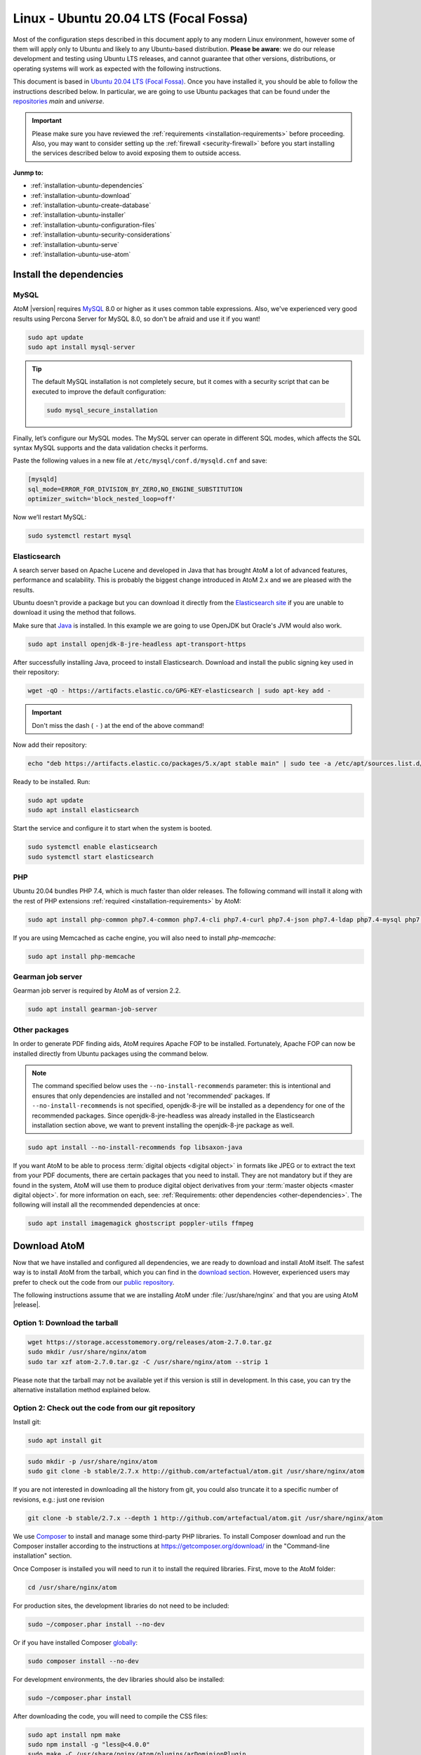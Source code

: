 .. _installation-ubuntu:

======================================
Linux - Ubuntu 20.04 LTS (Focal Fossa)
======================================

Most of the configuration steps described in this document apply to any modern
Linux environment, however some of them will apply only to Ubuntu and likely to
any Ubuntu-based distribution. **Please be aware**: we do our release 
development and testing using Ubuntu LTS releases, and cannot guarantee that 
other versions, distributions, or operating systems will work as expected with
the following instructions. 

This document is based in `Ubuntu 20.04 LTS (Focal Fossa)`_. Once you have
installed it, you should be able to follow the instructions described below.
In particular, we are going to use Ubuntu packages that can be found under the
`repositories`_ *main* and *universe*.

.. IMPORTANT::

   Please make sure you have reviewed the :ref:`requirements
   <installation-requirements>` before proceeding. Also, you may want to
   consider setting up the :ref:`firewall <security-firewall>` before you start
   installing the services described below to avoid exposing them to outside
   access.

**Junmp to:**

* :ref:`installation-ubuntu-dependencies`
* :ref:`installation-ubuntu-download`
* :ref:`installation-ubuntu-create-database`
* :ref:`installation-ubuntu-installer`
* :ref:`installation-ubuntu-configuration-files`
* :ref:`installation-ubuntu-security-considerations`
* :ref:`installation-ubuntu-serve`
* :ref:`installation-ubuntu-use-atom`


.. _installation-ubuntu-dependencies:

Install the dependencies
========================

.. _installation-ubuntu-dependencies-mysql:

MySQL
-----

AtoM |version| requires `MySQL`_ 8.0 or higher as it uses common table
expressions. Also, we've experienced very good results using Percona Server
for MySQL 8.0, so don't be afraid and use it if you want!

.. code-block:: bash

   sudo apt update
   sudo apt install mysql-server

.. TIP::

   The default MySQL installation is not completely secure, but it comes with a
   security script that can be executed to improve the default configuration:

   .. code-block:: bash

      sudo mysql_secure_installation

Finally, let’s configure our MySQL modes. The MySQL server can operate in
different SQL modes, which affects the SQL syntax MySQL supports and the data
validation checks it performs.

Paste the following values in a new file at ``/etc/mysql/conf.d/mysqld.cnf``
and save:

.. code-block:: bash

   [mysqld]
   sql_mode=ERROR_FOR_DIVISION_BY_ZERO,NO_ENGINE_SUBSTITUTION
   optimizer_switch='block_nested_loop=off'

Now we’ll restart MySQL:

.. code-block:: bash

   sudo systemctl restart mysql

.. _installation-ubuntu-dependencies-elasticsearch:

Elasticsearch
-------------

A search server based on Apache Lucene and developed in Java that has brought
AtoM a lot of advanced features, performance and scalability. This is probably
the biggest change introduced in AtoM 2.x and we are pleased with the results.

Ubuntu doesn't provide a package but you can download it directly from the
`Elasticsearch site`_ if you are unable to download it using the method that
follows.

Make sure that `Java`_ is installed. In this example we are going to use
OpenJDK but Oracle's JVM would also work.

.. code-block:: bash

   sudo apt install openjdk-8-jre-headless apt-transport-https

After successfully installing Java, proceed to install Elasticsearch. Download
and install the public signing key used in their repository:

.. code-block:: bash

   wget -qO - https://artifacts.elastic.co/GPG-KEY-elasticsearch | sudo apt-key add -

.. IMPORTANT::

   Don't miss the dash ( ``-`` ) at the end of the above command!

Now add their repository:

.. code-block:: bash

   echo "deb https://artifacts.elastic.co/packages/5.x/apt stable main" | sudo tee -a /etc/apt/sources.list.d/elastic-5.x.list

Ready to be installed. Run:

.. code-block:: bash

   sudo apt update
   sudo apt install elasticsearch

Start the service and configure it to start when the system is booted.

.. code-block:: bash

   sudo systemctl enable elasticsearch
   sudo systemctl start elasticsearch

.. _installation-ubuntu-dependencies-php:

PHP
---

Ubuntu 20.04 bundles PHP 7.4, which is much faster than older releases. The
following command will install it along with the rest of PHP extensions
:ref:`required <installation-requirements>` by AtoM:

.. code-block:: bash

   sudo apt install php-common php7.4-common php7.4-cli php7.4-curl php7.4-json php7.4-ldap php7.4-mysql php7.4-opcache php7.4-readline php7.4-xml php7.4-mbstring php7.4-xsl php7.4-zip php-apcu php-apcu-bc

If you are using Memcached as cache engine, you will also need to install
`php-memcache`:

.. code-block:: bash

   sudo apt install php-memcache

.. _installation-ubuntu-dependencies-gearman:

Gearman job server
------------------

Gearman job server is required by AtoM as of version 2.2.

.. code-block:: bash

   sudo apt install gearman-job-server

.. _installation-ubuntu-dependencies-other-packages:

Other packages
--------------
In order to generate PDF finding aids, AtoM requires Apache FOP to be
installed. Fortunately, Apache FOP can now be installed directly from
Ubuntu packages using the command below.

.. note::

   The command specified below uses the ``--no-install-recommends`` parameter:
   this is intentional and ensures that only dependencies are installed and
   not 'recommended' packages. If ``--no-install-recommends`` is not
   specified, openjdk-8-jre will be installed as a dependency for one of the
   recommended packages. Since openjdk-8-jre-headless was already installed in
   the Elasticsearch installation section above, we want to prevent installing
   the openjdk-8-jre package as well.

.. code-block:: bash

   sudo apt install --no-install-recommends fop libsaxon-java

If you want AtoM to be able to process :term:`digital objects <digital object>`
in formats like JPEG or to extract the text from your PDF documents, there are
certain packages that you need to install. They are not mandatory but if they
are found in the system, AtoM will use them to produce digital object
derivatives from your :term:`master objects <master digital object>`. for
more information on each, see: :ref:`Requirements: other dependencies
<other-dependencies>`. The following will install all the recommended
dependencies at once:

.. code-block:: bash

   sudo apt install imagemagick ghostscript poppler-utils ffmpeg


.. _installation-ubuntu-download:

Download AtoM
=============

Now that we have installed and configured all dependencies, we are ready to
download and install AtoM itself. The safest way is to install AtoM from the
tarball, which you can find in the `download section`_. However, experienced
users may prefer to check out the code from our `public repository`_.

The following instructions assume that we are installing AtoM under
:file:`/usr/share/nginx` and that you are using AtoM |release|.

.. _installation-ubuntu-download-tarball:

Option 1: Download the tarball
------------------------------

.. code-block:: bash

   wget https://storage.accesstomemory.org/releases/atom-2.7.0.tar.gz
   sudo mkdir /usr/share/nginx/atom
   sudo tar xzf atom-2.7.0.tar.gz -C /usr/share/nginx/atom --strip 1

Please note that the tarball may not be available yet if this version is still
in development. In this case, you can try the alternative installation method
explained below.

.. _installation-ubuntu-download-git:

Option 2: Check out the code from our git repository
----------------------------------------------------

Install git:

.. code-block:: bash

   sudo apt install git

.. code-block:: bash

   sudo mkdir -p /usr/share/nginx/atom
   sudo git clone -b stable/2.7.x http://github.com/artefactual/atom.git /usr/share/nginx/atom

If you are not interested in downloading all the history from git, you could
also truncate it to a specific number of revisions, e.g.: just one revision

.. code-block:: bash

   git clone -b stable/2.7.x --depth 1 http://github.com/artefactual/atom.git /usr/share/nginx/atom

We use `Composer`_ to install and manage some third-party PHP libraries. To
install Composer download and run the Composer installer according to the
instructions at https://getcomposer.org/download/ in the "Command-line
installation" section.

Once Composer is installed you will need to run it to install the required
libraries. First, move to the AtoM folder:

.. code-block:: bash

   cd /usr/share/nginx/atom

For production sites, the development libraries do not need to be included:

.. code-block:: bash

   sudo ~/composer.phar install --no-dev

Or if you have installed Composer `globally`_:

.. code-block:: bash

   sudo composer install --no-dev

For development environments, the dev libraries should also be installed:

.. code-block:: bash

   sudo ~/composer.phar install

After downloading the code, you will need to compile the CSS files:

.. code-block:: bash

   sudo apt install npm make
   sudo npm install -g "less@<4.0.0"
   sudo make -C /usr/share/nginx/atom/plugins/arDominionPlugin
   sudo make -C /usr/share/nginx/atom/plugins/arArchivesCanadaPlugin

.. _installation-ubuntu-create-database:

Create the database
===================

Assuming that you are running MySQL in localhost, please create the database
by running the following command using the password you created :ref:`earlier
<installation-ubuntu-dependencies-mysql>`:

.. code-block:: bash

   sudo mysql -h localhost -u root -p -e "CREATE DATABASE atom CHARACTER SET utf8mb4 COLLATE utf8mb4_0900_ai_ci;"

.. note::

   If you do not supply the MySQL root password after the -p, you will be
   prompted for it when you enter the command. If you do supply the password,
   there is no space following -p; in other words, ``-pPASSWORD``. (Replace
   PASSWORD with the password you created.) Remember, supplying the password
   on the command line is less secure as it may be visible to others in the
   .bash_history file.

Notice that the database has been called **atom**. Feel free to change its
name.

In case your MySQL server is **not** the same as your web server, replace
"localhost" with the address of your MySQL server.

.. warning::

   Plase make sure that you are using an empty database! Don't reuse an old
   database unless it's empty. You can always drop it by using the
   :command:`DROP DATABASE` command and then create it again.

Additionally, it's always a good idea to create a specific MySQL user for AtoM
to keep things safer. This is how you can create a user called ``atom`` with
password ``12345`` and the permissions needed for the database created above.

.. code-block:: bash

   sudo mysql -h localhost -u root -p -e "CREATE USER 'atom'@'localhost' IDENTIFIED BY '12345';"
   sudo mysql -h localhost -u root -p -e "GRANT ALL PRIVILEGES ON atom.* TO 'atom'@'localhost';"

Note that the ``INDEX``, ``CREATE`` and ``ALTER`` privileges are only necessary
during the installation process or when you are upgrading AtoM to a newer
version. They can be removed from the user once you are finished with the
installation or you can change the user used by AtoM in
:ref:`config.php <config-config-php>`.

.. _installation-ubuntu-installer:

Run the installer
=================

You should now be ready to run the installer. It's a simple command line
interface task that configures AtoM according to your environment, adds
the necessary tables and initial data to the recently created database and
creates the Elasticsearch index.

.. code-block:: bash

   cd /usr/share/nginx/atom
   php symfony tools:install

The installation task will ask for configuration details such as the location
of your database server. In some cases, it may provide default values, such as
``atom`` for the database name. If you have followed this document to the
letter (including creating a different database user in the database
configuration step :ref:`above <installation-ubuntu-create-database>`, this is
how you should fill the configuration:

* Database host: ``localhost``
* Database port: ``3306``
* Database name: ``atom``
* Database user: ``atom``
* Database password: ``12345``
* Search host: ``localhost``
* Search port: ``9200``
* Search index: ``atom``

Of course, some of these values will look very different if you are running
AtoM in a distributed way, where your services like MySQL or Elasticsearch are
running in separate machines.

The rest of the configuration can be filled as you need:

* Site title
* Site description
* Site base URL
* Admin email
* Admin username
* Admin password

.. TIP::

   You can always change the :term:`site title`, :term:`site description`, and
   :term:`Base URL` later via **Admin > Settings > Site information**. See:
   :ref:`site-information` for more information. The admin email, username and
   password can also be changed by an :term:`administrator` after installation
   via the :term:`user interface` - see: :ref:`edit-user`.

For more information about this task, including ways to automate it, check its
full documentation in :ref:`the command line tools page <cli-installer>`.

.. _installation-ubuntu-configuration-files:

Configure
=========

There are various settings that can only be configured via the command-line -
for example, the default timezone and culture of the application. Depending on
your local requirements, it may be preferable to configure some of these now.
For more information on these settings see: :ref:`customization-config-files`.

.. _installation-ubuntu-security-considerations:

Security considerations
=======================

Now that AtoM is configured and installed, please take a moment to read our
:ref:`security section <security>` where we will show you how to configure
the firewall in Ubuntu and other options in AtoM configuration.

We strongly encourage our users to configure a firewall because some of the
services configured should not be exposed in the wild, e.g. Elasticsearch was
not designed to be accessible from untrusted networks and it's a common attack
vector.

.. _installation-ubuntu-serve:

Serve
=====

There are many web servers out there capable of working well with `PHP`_.
`Apache`_ is probably the most popular and we like it, but we've found that
`Nginx`_ adapts itself much better to limited resource environments while it
also scales better and more predictably under high loads. You are welcome to
try other solutions, but the following documentation will focus on Nginx and
PHP-FPM.

Additionally, AtoM requires the configuration of a Gearman worker service.

.. _installation-ubuntu-serve-filesystem-permissions:

Filesystem permissions
----------------------

By default, Nginx runs as the www-data user. There are a few directories under
AtoM that must be writable by the web server. The easiest way to ensure this is
to update the owner of the AtoM directory and its contents by running:

.. code-block:: bash

   sudo chown -R www-data:www-data /usr/share/nginx/atom

If you are deploying AtoM in a shared environment we recommend you to pay
attention to the permissions assigned to **others**. The following is an
example on how to clear all mode bits for others:

.. code-block:: bash

   sudo chmod o= /usr/share/nginx/atom

.. _installation-ubuntu-serve-workers:

Deployment of workers
---------------------

Gearman is used in AtoM to support asynchronous tasks, some of which are
core functionality such as updating the :term:`publication status` of a
descriptive hierarchy, moving descriptions to a new :term:`parent record`,
and much more. A worker is just a CLI task that you can run in a terminal
or supervise with specific tools like upstart, supervisord or systemd.
The worker will wait for jobs that are assigned by the job server.

We will use systemd to manage the AtoM worker; create the following service
file :file:`/usr/lib/systemd/system/atom-worker.service`:

.. code-block:: none

   [Unit]
   Description=AtoM worker
   After=network.target
   # High interval and low restart limit to increase the possibility
   # of hitting the rate limits in long running recurrent jobs.
   StartLimitIntervalSec=24h
   StartLimitBurst=3

   [Install]
   WantedBy=multi-user.target

   [Service]
   Type=simple
   User=www-data
   Group=www-data
   WorkingDirectory=/usr/share/nginx/atom
   ExecStart=/usr/bin/php7.4 -d memory_limit=-1 -d error_reporting="E_ALL" symfony jobs:worker
   KillSignal=SIGTERM
   Restart=on-failure
   RestartSec=30

.. IMPORTANT::

   If you are not using PHP 7.4, be sure to update the `ExecStart` filepath
   in the `[Service]` section of  the sample configuration block above!
   Currently it assumes PHP 7.4 is being used, and will not  work for
   installations using a different PHP version without modification.

Now reload systemd, enable and start the AtoM worker:

.. code-block:: bash

   sudo systemctl daemon-reload
   sudo systemctl enable atom-worker
   sudo systemctl start atom-worker

Check out the following page for more information about asynchronous jobs and
worker management: :ref:`installation-asynchronous-jobs`.

.. _installation-ubuntu-serve-php-fpm:

PHP-FPM
-------

Our favorite way to deploy AtoM is using `PHP-FPM`_, a process manager that
scales better than other solutions like FastCGI.

.. code-block:: bash

   sudo apt install php7.4-fpm

Let's add a new PHP pool for AtoM by adding the following contents in a new
file called :file:`/etc/php/7.4/fpm/pool.d/atom.conf`:

.. code-block:: ini

   [atom]

   ; The user running the application
   user = www-data
   group = www-data

   ; Use UNIX sockets if Nginx and PHP-FPM are running in the same machine
   listen = /run/php7.4-fpm.atom.sock
   listen.owner = www-data
   listen.group = www-data
   listen.mode = 0600

   ; The following directives should be tweaked based in your hardware resources
   pm = dynamic
   pm.max_children = 30
   pm.start_servers = 10
   pm.min_spare_servers = 10
   pm.max_spare_servers = 10
   pm.max_requests = 200

   chdir = /

   ; Some defaults for your PHP production environment
   ; A full list here: http://www.php.net/manual/en/ini.list.php
   php_admin_value[expose_php] = off
   php_admin_value[allow_url_fopen] = on
   php_admin_value[memory_limit] = 512M
   php_admin_value[max_execution_time] = 120
   php_admin_value[post_max_size] = 72M
   php_admin_value[upload_max_filesize] = 64M
   php_admin_value[max_file_uploads] = 10
   php_admin_value[cgi.fix_pathinfo] = 0
   php_admin_value[display_errors] = off
   php_admin_value[display_startup_errors] = off
   php_admin_value[html_errors] = off
   php_admin_value[session.use_only_cookies] = 0

   ; APC
   php_admin_value[apc.enabled] = 1
   php_admin_value[apc.shm_size] = 64M
   php_admin_value[apc.num_files_hint] = 5000
   php_admin_value[apc.stat] = 0

   ; Zend OPcache
   php_admin_value[opcache.enable] = 1
   php_admin_value[opcache.memory_consumption] = 192
   php_admin_value[opcache.interned_strings_buffer] = 16
   php_admin_value[opcache.max_accelerated_files] = 4000
   php_admin_value[opcache.validate_timestamps] = 0
   php_admin_value[opcache.fast_shutdown] = 1

   ; This is a good place to define some environment variables, e.g. use
   ; ATOM_DEBUG_IP to define a list of IP addresses with full access to the
   ; debug frontend or ATOM_READ_ONLY if you want AtoM to prevent
   ; authenticated users
   env[ATOM_DEBUG_IP] = "10.10.10.10,127.0.0.1"
   env[ATOM_READ_ONLY] = "off"

The process manager has to be enabled and started:

.. code-block:: bash

   sudo systemctl enable php7.4-fpm
   sudo systemctl start php7.4-fpm

If the service fails to start, make sure that the configuration file has been
has been pasted properly. You can also check the syntax by running:

.. code-block:: bash

   sudo php-fpm7.4 --test

If you are not planning to use the default PHP pool (``www``), feel free to
remove it:

.. code-block:: bash

   sudo rm /etc/php/7.4/fpm/pool.d/www.conf
   sudo systemctl restart php7.4-fpm

.. _installation-ubuntu-serve-nginx:

Nginx
-----

In Ubuntu, the installation of Nginx is simple:

.. code-block:: bash

   sudo apt install nginx

.. WARNING::

   These instructions assume that the Nginx package is creating the
   directory :file:`/usr/share/nginx` and that is the location where we are
   going to place the AtoM sources. However, we have been told this location
   may be different in certain environments (e.g. :file:`/var/www`) or you may
   opt for a different location. If that is the case, please make sure that you
   update the configuration snippets that we share later in this document
   according to your location.

Nginx deploys a default server (aka VirtualHost, for Apache users) called
**default** and you can find it in :file:`/etc/nginx/sites-available/default`.
In order to install AtoM you could edit the existing server block or add a new
one. We are going to you show you how to do the latter:

.. code-block:: bash

   sudo touch /etc/nginx/sites-available/atom
   sudo ln -sf /etc/nginx/sites-available/atom /etc/nginx/sites-enabled/atom
   sudo rm /etc/nginx/sites-enabled/default

We have now created the configuration file and linked it from sites-enabled/,
which is the directory that Nginx will look for. This means that you could
disable a site by removing its symlink from sites-enabled/ while keeping the
original one under sites-available/, in case that you want to re-use it in the
future. You can do this with the Nginx default server.

The following is a recommended server block for AtoM. Put the following
contents in :file:`/etc/nginx/sites-available/atom`.

.. code-block:: nginx

   upstream atom {
      server unix:/run/php7.4-fpm.atom.sock;
   }

   server {

      listen 80;
      root /usr/share/nginx/atom;

      # http://wiki.nginx.org/HttpCoreModule#server_name
      # _ means catch any, but it's better if you replace this with your server
      # name, e.g. archives.foobar.com
      server_name _;

      client_max_body_size 72M;

      # http://wiki.nginx.org/HttpCoreModule#try_files
      location / {
         try_files $uri /index.php?$args;
      }

      location ~ /\. {
         deny all;
         return 404;
      }

      location ~* (\.yml|\.ini|\.tmpl)$ {
         deny all;
         return 404;
      }

      location ~* /(?:uploads|files)/.*\.php$ {
         deny all;
         return 404;
      }

      location ~* /uploads/r/(.*)/conf/ {

      }

      location ~* ^/uploads/r/(.*)$ {
         include /etc/nginx/fastcgi_params;
         set $index /index.php;
         fastcgi_param SCRIPT_FILENAME $document_root$index;
         fastcgi_param SCRIPT_NAME $index;
         fastcgi_pass atom;
      }

      location ~ ^/private/(.*)$ {
         internal;
         alias /usr/share/nginx/atom/$1;
      }

      location ~ ^/(index|qubit_dev)\.php(/|$) {
         include /etc/nginx/fastcgi_params;
         fastcgi_param SCRIPT_FILENAME $document_root$fastcgi_script_name;
         fastcgi_split_path_info ^(.+\.php)(/.*)$;
         fastcgi_pass atom;
      }

      location ~* \.php$ {
         deny all;
         return 404;
      }

   }

Now you need to enable and reload Nginx:

.. code-block:: bash

   sudo systemctl enable nginx
   sudo systemctl reload nginx

.. _installation-ubuntu-use-atom:

Start using AtoM
================

Congratulations! Your new AtoM |version| installation should now be ready to
use. You can access it by entering your base URL into a web browser - the
:term:`administrator` account login details will be those you entered when
configuring the installer. See :ref:`getting-started-all` for further
information on your first steps using AtoM.

If you encounter any issues, we recommend consulting the 
:ref:`maintenance-troubleshooting` documentation for suggestions on how to
resolve common errors.

:ref:`Back to top <installation-ubuntu>` 


.. _`Ubuntu 20.04 LTS (Focal Fossa)`: http://releases.ubuntu.com/focal/
.. _`repositories`: https://help.ubuntu.com/community/Repositories/Ubuntu
.. _`download section`: http://www.accesstomemory.org/download
.. _`public repository`: https://github.com/artefactual/atom
.. _`Elasticsearch site`: https://www.elastic.co/downloads/elasticsearch
.. _`Java`: https://www.java.com/en/
.. _`Composer`: https://getcomposer.org/
.. _`globally`: https://getcomposer.org/doc/00-intro.md#globally
.. _`MySQL`: https://www.mysql.com/
.. _`PHP`: http://php.net/
.. _`Apache`: https://httpd.apache.org/
.. _`Nginx`: http://nginx.com/
.. _`PHP-FPM`: http://php-fpm.org/